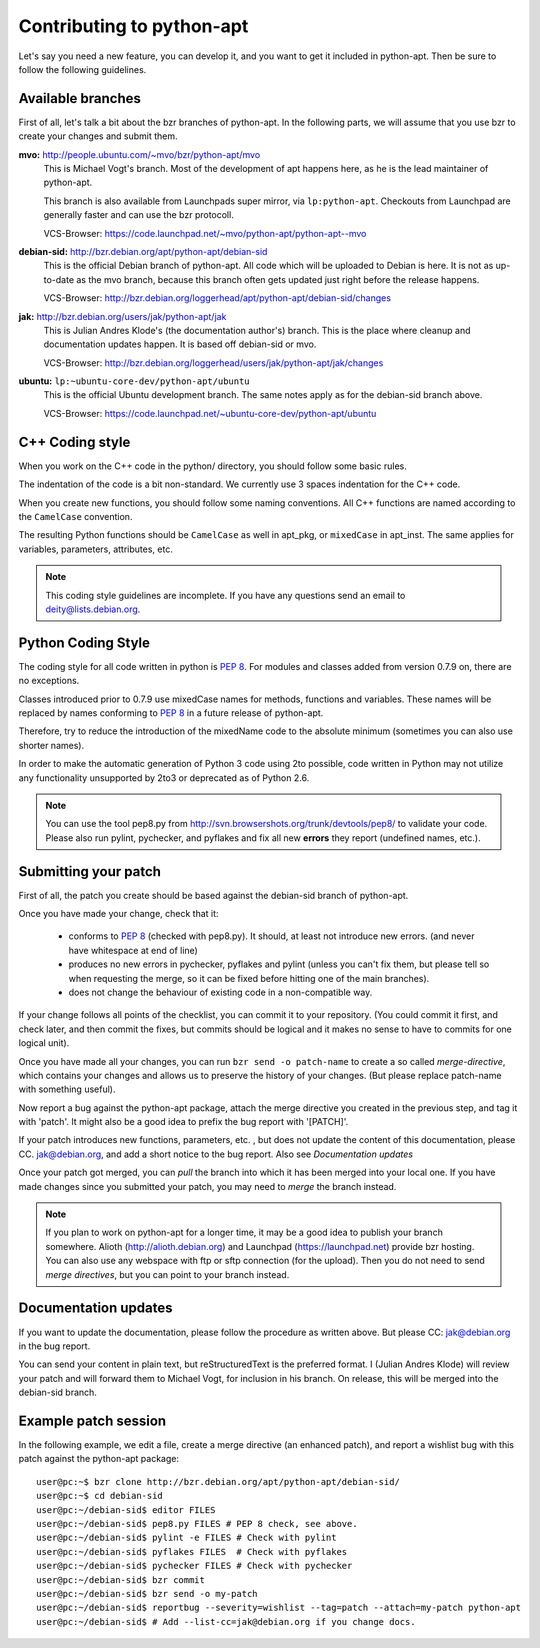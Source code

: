 Contributing to python-apt
==========================
Let's say you need a new feature, you can develop it, and you want to get it
included in python-apt. Then be sure to follow the following guidelines.

Available branches
-------------------
First of all, let's talk a bit about the bzr branches of python-apt. In the
following parts, we will assume that you use bzr to create your changes and
submit them.

**mvo:** http://people.ubuntu.com/~mvo/bzr/python-apt/mvo
    This is Michael Vogt's branch. Most of the development of apt happens here,
    as he is the lead maintainer of python-apt.

    This branch is also available from Launchpads super mirror, via
    ``lp:python-apt``. Checkouts from Launchpad are generally faster and can
    use the bzr protocoll.

    VCS-Browser: https://code.launchpad.net/~mvo/python-apt/python-apt--mvo

**debian-sid:** http://bzr.debian.org/apt/python-apt/debian-sid
    This is the official Debian branch of python-apt. All code which will be
    uploaded to Debian is here. It is not as up-to-date as the mvo branch,
    because this branch often gets updated just right before the release
    happens.

    VCS-Browser: http://bzr.debian.org/loggerhead/apt/python-apt/debian-sid/changes

**jak:** http://bzr.debian.org/users/jak/python-apt/jak
    This is Julian Andres Klode's (the documentation author's) branch. This
    is the place where cleanup and documentation updates happen. It is based
    off debian-sid or mvo.

    VCS-Browser: http://bzr.debian.org/loggerhead/users/jak/python-apt/jak/changes

**ubuntu:** ``lp:~ubuntu-core-dev/python-apt/ubuntu``
    This is the official Ubuntu development branch. The same notes apply as
    for the debian-sid branch above.

    VCS-Browser: https://code.launchpad.net/~ubuntu-core-dev/python-apt/ubuntu


C++ Coding style
----------------
When you work on the C++ code in the python/ directory, you should follow some
basic rules.

The indentation of the code is a bit non-standard. We currently use 3 spaces
indentation for the C++ code.

When you create new functions, you should follow some naming conventions. All
C++ functions are named according to the ``CamelCase`` convention.

The resulting Python functions should be ``CamelCase`` as well in apt_pkg, or
``mixedCase`` in apt_inst. The same applies for variables, parameters,
attributes, etc.

.. note::

    This coding style guidelines are incomplete. If you have any questions
    send an email to deity@lists.debian.org.


Python Coding Style
-------------------
The coding style for all code written in python is :PEP:`8`. For modules and
classes added from version 0.7.9 on, there are no exceptions.

Classes introduced prior to 0.7.9 use mixedCase names for methods, functions
and variables. These names will be replaced by names conforming to :PEP:`8`
in a future release of python-apt.

Therefore, try to reduce the introduction of the mixedName code to the absolute
minimum (sometimes you can also use shorter names).

In order to make the automatic generation of Python 3 code using 2to possible,
code written in Python may not utilize any functionality unsupported by 2to3 or
deprecated as of Python 2.6.

.. note::

    You can use the tool pep8.py from http://svn.browsershots.org/trunk/devtools/pep8/
    to validate your code. Please also run pylint, pychecker, and pyflakes and
    fix all new **errors** they report (undefined names, etc.).

Submitting your patch
---------------------
First of all, the patch you create should be based against the debian-sid
branch of python-apt.

Once you have made your change, check that it:

    * conforms to :PEP:`8` (checked with pep8.py). It should, at least not
      introduce new errors. (and never have whitespace at end of line)
    * produces no new errors in pychecker, pyflakes and pylint (unless you
      can't fix them, but please tell so when requesting the merge, so it can
      be fixed before hitting one of the main branches).
    * does not change the behaviour of existing code in a non-compatible way.

If your change follows all points of the checklist, you can commit it to your
repository. (You could commit it first, and check later, and then commit the
fixes, but commits should be logical and it makes no sense to have to commits
for one logical unit).

Once you have made all your changes,  you can run ``bzr send -o patch-name``
to create a so called *merge-directive*, which contains your changes and
allows us to preserve the history of your changes. (But please replace patch-name
with something useful).

Now report a bug against the python-apt package, attach the merge directive
you created in the previous step, and tag it with 'patch'. It might also be
a good idea to prefix the bug report with '[PATCH]'.

If your patch introduces new functions, parameters, etc. , but does not update
the content of this documentation, please CC. jak@debian.org, and add a short
notice to the bug report. Also see `Documentation updates`

Once your patch got merged, you can *pull* the branch into which it has been
merged into your local one. If you have made changes since you submitted your
patch, you may need to *merge* the branch instead.

.. note::

    If you plan to work on python-apt for a longer time, it may be a good
    idea to publish your branch somewhere. Alioth (http://alioth.debian.org)
    and Launchpad (https://launchpad.net) provide bzr hosting. You can also
    use any webspace with ftp or sftp connection (for the upload). Then you do
    not need to send *merge directives*, but you can point to your branch
    instead.


Documentation updates
---------------------
If you want to update the documentation, please follow the procedure as written
above. But please CC: jak@debian.org in the bug report.

You can send your content in plain text, but reStructuredText is the preferred
format. I (Julian Andres Klode) will review your patch and will forward them to
Michael Vogt, for inclusion in his branch. On release, this will be merged into
the debian-sid branch.


Example patch session
----------------------
In the following example, we edit a file, create a merge directive (an enhanced
patch), and report a wishlist bug with this patch against the python-apt
package::

    user@pc:~$ bzr clone http://bzr.debian.org/apt/python-apt/debian-sid/
    user@pc:~$ cd debian-sid
    user@pc:~/debian-sid$ editor FILES
    user@pc:~/debian-sid$ pep8.py FILES # PEP 8 check, see above.
    user@pc:~/debian-sid$ pylint -e FILES # Check with pylint
    user@pc:~/debian-sid$ pyflakes FILES  # Check with pyflakes
    user@pc:~/debian-sid$ pychecker FILES # Check with pychecker
    user@pc:~/debian-sid$ bzr commit
    user@pc:~/debian-sid$ bzr send -o my-patch
    user@pc:~/debian-sid$ reportbug --severity=wishlist --tag=patch --attach=my-patch python-apt
    user@pc:~/debian-sid$ # Add --list-cc=jak@debian.org if you change docs.
